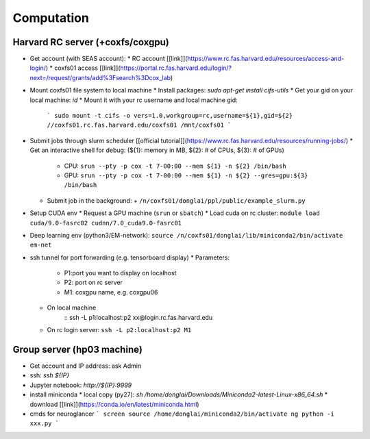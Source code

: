 Computation
=======================

Harvard RC server (+coxfs/coxgpu)
-------------------------------------------
- Get account (with SEAS account):
  * RC account [[link]](https://www.rc.fas.harvard.edu/resources/access-and-login/)
  * coxfs01 access [[link]](https://portal.rc.fas.harvard.edu/login/?next=/request/grants/add%3Fsearch%3Dcox_lab)
- Mount coxfs01 file system to local machine
  * Install packages: `sudo apt-get install cifs-utils`
  * Get your gid on your local machine: `id`
  * Mount it with your rc username and local machine gid:  
    ```
    sudo mount -t cifs -o vers=1.0,workgroup=rc,username=${1},gid=${2} //coxfs01.rc.fas.harvard.edu/coxfs01 /mnt/coxfs01
    ```
- Submit jobs through slurm scheduler [[official tutorial]](https://www.rc.fas.harvard.edu/resources/running-jobs/)
  * Get an interactive shell for debug: (${1}: memory in MB, ${2}: # of CPUs, ${3}: # of GPUs)
    + CPU: ``srun --pty -p cox -t 7-00:00 --mem ${1} -n ${2} /bin/bash``
    + GPU: ``srun --pty -p cox -t 7-00:00 --mem ${1} -n ${2} --gres=gpu:${3} /bin/bash``
  * Submit job in the background:
    + ``/n/coxfs01/donglai/ppl/public/example_slurm.py``
- Setup CUDA env
  * Request a GPU machine (``srun`` or ``sbatch``)
  * Load cuda on rc cluster: ``module load cuda/9.0-fasrc02 cudnn/7.0_cuda9.0-fasrc01``
- Deep learning env (python3/EM-network): ``source /n/coxfs01/donglai/lib/miniconda2/bin/activate em-net``
- ssh tunnel for port forwarding (e.g. tensorboard display)
  * Parameters:
    + P1:port you want to display on localhost
    + P2: port on rc server
    + M1: coxgpu name, e.g. coxgpu06
  * On local machine
        :: 
        ssh -L p1:localhost:p2 xx@login.rc.fas.harvard.edu
  * On rc login server: ``ssh -L p2:localhost:p2 M1``

Group server (hp03 machine)
-------------------------------
- Get account and IP address: ask Admin
- ssh: `ssh ${IP}`
- Jupyter notebook: `http://${IP}:9999`
- install miniconda
  * local copy (py27): `sh /home/donglai/Downloads/Miniconda2-latest-Linux-x86_64.sh`
  * download [[link]](https://conda.io/en/latest/miniconda.html)
- cmds for neuroglancer
  ```
  screen
  source /home/donglai/miniconda2/bin/activate ng
  python -i xxx.py
  ```
